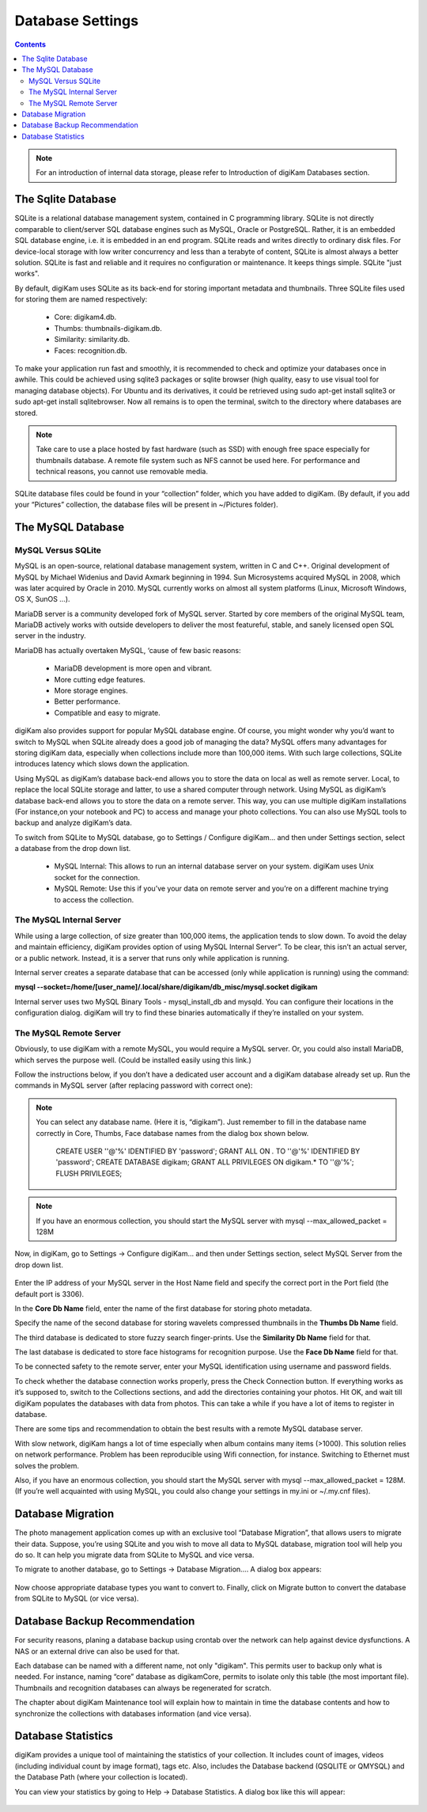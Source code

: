 .. meta::
   :description: digiKam Database Settings
   :keywords: digiKam, documentation, user manual, photo management, open source, free, learn, easy

.. metadata-placeholder

   :authors: - Gilles Caulier <caulier dot gilles at gmail dot com>

   :license: Creative Commons License SA 4.0

.. _database_settings:

Database Settings
=================

.. contents::

.. note::

    For an introduction of internal data storage, please refer to Introduction of digiKam Databases section.

The Sqlite Database
-------------------

SQLite is a relational database management system, contained in C programming library. SQLite is not directly comparable to client/server SQL database engines such as MySQL, Oracle or PostgreSQL. Rather, it is an embedded SQL database engine, i.e. it is embedded in an end program. SQLite reads and writes directly to ordinary disk files. For device-local storage with low writer concurrency and less than a terabyte of content, SQLite is almost always a better solution. SQLite is fast and reliable and it requires no configuration or maintenance. It keeps things simple. SQLite "just works".

By default, digiKam uses SQLite as its back-end for storing important metadata and thumbnails. Three SQLite files used for storing them are named respectively:

    - Core: digikam4.db.

    - Thumbs: thumbnails-digikam.db.

    - Similarity: similarity.db.

    - Faces: recognition.db. 

To make your application run fast and smoothly, it is recommended to check and optimize your databases once in awhile. This could be achieved using sqlite3 packages or sqlite browser (high quality, easy to use visual tool for managing database objects). For Ubuntu and its derivatives, it could be retrieved using sudo apt-get install sqlite3 or sudo apt-get install sqlitebrowser. Now all remains is to open the terminal, switch to the directory where databases are stored.

.. note::

    Take care to use a place hosted by fast hardware (such as SSD) with enough free space especially for thumbnails database. A remote file system such as NFS cannot be used here. For performance and technical reasons, you cannot use removable media.

SQLite database files could be found in your “collection” folder, which you have added to digiKam. (By default, if you add your “Pictures” collection, the database files will be present in ~/Pictures folder).

.. figure:: images/setup_database_sqlite.png

The MySQL Database
------------------

MySQL Versus SQLite
~~~~~~~~~~~~~~~~~~~

MySQL is an open-source, relational database management system, written in C and C++. Original development of MySQL by Michael Widenius and David Axmark beginning in 1994. Sun Microsystems acquired MySQL in 2008, which was later acquired by Oracle in 2010. MySQL currently works on almost all system platforms (Linux, Microsoft Windows, OS X, SunOS …).

MariaDB server is a community developed fork of MySQL server. Started by core members of the original MySQL team, MariaDB actively works with outside developers to deliver the most featureful, stable, and sanely licensed open SQL server in the industry.

MariaDB has actually overtaken MySQL, ‘cause of few basic reasons:

    - MariaDB development is more open and vibrant.

    - More cutting edge features.

    - More storage engines.

    - Better performance.

    - Compatible and easy to migrate. 

digiKam also provides support for popular MySQL database engine. Of course, you might wonder why you’d want to switch to MySQL when SQLite already does a good job of managing the data? MySQL offers many advantages for storing digiKam data, especially when collections include more than 100,000 items. With such large collections, SQLite introduces latency which slows down the application.

Using MySQL as digiKam’s database back-end allows you to store the data on local as well as remote server. Local, to replace the local SQLite storage and latter, to use a shared computer through network. Using MySQL as digiKam’s database back-end allows you to store the data on a remote server. This way, you can use multiple digiKam installations (For instance,on your notebook and PC) to access and manage your photo collections. You can also use MySQL tools to backup and analyze digiKam’s data.

To switch from SQLite to MySQL database, go to Settings / Configure digiKam... and then under Settings section, select a database from the drop down list.

    - MySQL Internal: This allows to run an internal database server on your system. digiKam uses Unix socket for the connection.

    - MySQL Remote: Use this if you’ve your data on remote server and you’re on a different machine trying to access the collection. 

The MySQL Internal Server
~~~~~~~~~~~~~~~~~~~~~~~~~

While using a large collection, of size greater than 100,000 items, the application tends to slow down. To avoid the delay and maintain efficiency, digiKam provides option of using MySQL Internal Server”. To be clear, this isn’t an actual server, or a public network. Instead, it is a server that runs only while application is running.

Internal server creates a separate database that can be accessed (only while application is running) using the command:

**mysql --socket=/home/[user_name]/.local/share/digikam/db_misc/mysql.socket digikam**

Internal server uses two MySQL Binary Tools - mysql_install_db and mysqld. You can configure their locations in the configuration dialog. digiKam will try to find these binaries automatically if they’re installed on your system.

.. figure:: images/setup_database_mysqlinternal.png

The MySQL Remote Server
~~~~~~~~~~~~~~~~~~~~~~~

Obviously, to use digiKam with a remote MySQL, you would require a MySQL server. Or, you could also install MariaDB, which serves the purpose well. (Could be installed easily using this link.)

Follow the instructions below, if you don’t have a dedicated user account and a digiKam database already set up. Run the commands in MySQL server (after replacing password with correct one):

.. note::

    You can select any database name. (Here it is, “digikam”). Just remember to fill in the database name correctly in Core, Thumbs, Face database names from the dialog box shown below.

                    CREATE USER ''@'%' IDENTIFIED BY 'password';
                    GRANT ALL ON *.* TO ''@'%' IDENTIFIED BY 'password';
                    CREATE DATABASE digikam;
                    GRANT ALL PRIVILEGES ON digikam.* TO ''@'%';
                    FLUSH PRIVILEGES;

.. note::

    If you have an enormous collection, you should start the MySQL server with mysql --max_allowed_packet = 128M

Now, in digiKam, go to Settings → Configure digiKam... and then under Settings section, select MySQL Server from the drop down list.

.. figure:: images/setup_database_remotemysql.png

Enter the IP address of your MySQL server in the Host Name field and specify the correct port in the Port field (the default port is 3306).

In the **Core Db Name** field, enter the name of the first database for storing photo metadata.

Specify the name of the second database for storing wavelets compressed thumbnails in the **Thumbs Db Name** field.

The third database is dedicated to store fuzzy search finger-prints. Use the **Similarity Db Name** field for that.

The last database is dedicated to store face histograms for recognition purpose. Use the **Face Db Name** field for that.

To be connected safety to the remote server, enter your MySQL identification using username and password fields.

To check whether the database connection works properly, press the Check Connection button. If everything works as it’s supposed to, switch to the Collections sections, and add the directories containing your photos. Hit OK, and wait till digiKam populates the databases with data from photos. This can take a while if you have a lot of items to register in database.

There are some tips and recommendation to obtain the best results with a remote MySQL database server.

With slow network, digiKam hangs a lot of time especially when album contains many items (>1000). This solution relies on network performance. Problem has been reproducible using Wifi connection, for instance. Switching to Ethernet must solves the problem.

Also, if you have an enormous collection, you should start the MySQL server with mysql --max_allowed_packet = 128M. (If you’re well acquainted with using MySQL, you could also change your settings in my.ini or ~/.my.cnf files).

Database Migration
------------------

The photo management application comes up with an exclusive tool “Database Migration”, that allows users to migrate their data. Suppose, you’re using SQLite and you wish to move all data to MySQL database, migration tool will help you do so. It can help you migrate data from SQLite to MySQL and vice versa.

To migrate to another database, go to Settings → Database Migration.... A dialog box appears:

.. figure:: images/setup_database_migration.png

Now choose appropriate database types you want to convert to. Finally, click on Migrate button to convert the database from SQLite to MySQL (or vice versa).

Database Backup Recommendation
------------------------------

For security reasons, planing a database backup using crontab over the network can help against device dysfunctions. A NAS or an external drive can also be used for that.

Each database can be named with a different name, not only "digikam". This permits user to backup only what is needed. For instance, naming “core” database as digikamCore, permits to isolate only this table (the most important file). Thumbnails and recognition databases can always be regenerated for scratch.

The chapter about digiKam Maintenance tool will explain how to maintain in time the database contents and how to synchronize the collections with databases information (and vice versa).

Database Statistics
-------------------

digiKam provides a unique tool of maintaining the statistics of your collection. It includes count of images, videos (including individual count by image format), tags etc. Also, includes the Database backend (QSQLITE or QMYSQL) and the Database Path (where your collection is located).

You can view your statistics by going to Help → Database Statistics. A dialog box like this will appear:

.. figure:: images/setup_database_statistics.png
